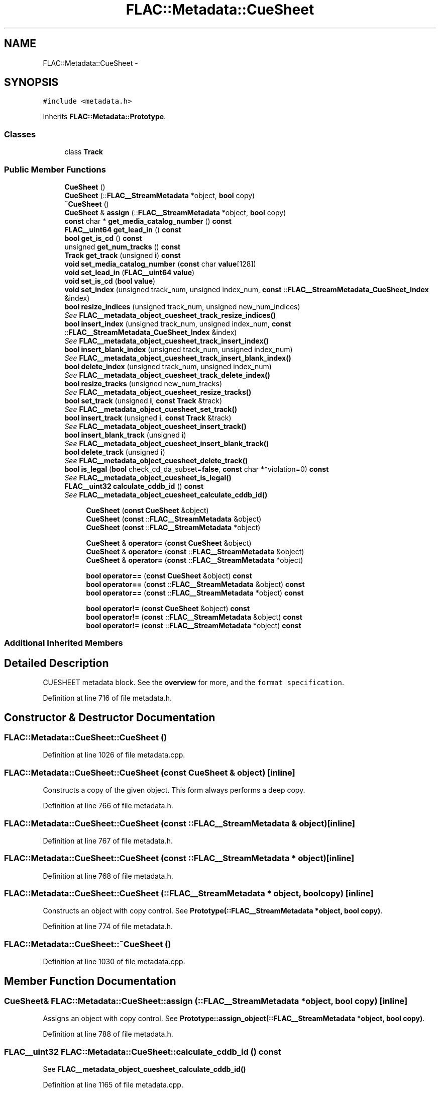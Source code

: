 .TH "FLAC::Metadata::CueSheet" 3 "Thu Apr 28 2016" "Audacity" \" -*- nroff -*-
.ad l
.nh
.SH NAME
FLAC::Metadata::CueSheet \- 
.SH SYNOPSIS
.br
.PP
.PP
\fC#include <metadata\&.h>\fP
.PP
Inherits \fBFLAC::Metadata::Prototype\fP\&.
.SS "Classes"

.in +1c
.ti -1c
.RI "class \fBTrack\fP"
.br
.in -1c
.SS "Public Member Functions"

.in +1c
.ti -1c
.RI "\fBCueSheet\fP ()"
.br
.ti -1c
.RI "\fBCueSheet\fP (::\fBFLAC__StreamMetadata\fP *object, \fBbool\fP copy)"
.br
.ti -1c
.RI "\fB~CueSheet\fP ()"
.br
.ti -1c
.RI "\fBCueSheet\fP & \fBassign\fP (::\fBFLAC__StreamMetadata\fP *object, \fBbool\fP copy)"
.br
.ti -1c
.RI "\fBconst\fP char * \fBget_media_catalog_number\fP () \fBconst\fP "
.br
.ti -1c
.RI "\fBFLAC__uint64\fP \fBget_lead_in\fP () \fBconst\fP "
.br
.ti -1c
.RI "\fBbool\fP \fBget_is_cd\fP () \fBconst\fP "
.br
.ti -1c
.RI "unsigned \fBget_num_tracks\fP () \fBconst\fP "
.br
.ti -1c
.RI "\fBTrack\fP \fBget_track\fP (unsigned \fBi\fP) \fBconst\fP "
.br
.ti -1c
.RI "\fBvoid\fP \fBset_media_catalog_number\fP (\fBconst\fP char \fBvalue\fP[128])"
.br
.ti -1c
.RI "\fBvoid\fP \fBset_lead_in\fP (\fBFLAC__uint64\fP \fBvalue\fP)"
.br
.ti -1c
.RI "\fBvoid\fP \fBset_is_cd\fP (\fBbool\fP \fBvalue\fP)"
.br
.ti -1c
.RI "\fBvoid\fP \fBset_index\fP (unsigned track_num, unsigned index_num, \fBconst\fP ::\fBFLAC__StreamMetadata_CueSheet_Index\fP &index)"
.br
.ti -1c
.RI "\fBbool\fP \fBresize_indices\fP (unsigned track_num, unsigned new_num_indices)"
.br
.RI "\fISee \fBFLAC__metadata_object_cuesheet_track_resize_indices()\fP \fP"
.ti -1c
.RI "\fBbool\fP \fBinsert_index\fP (unsigned track_num, unsigned index_num, \fBconst\fP ::\fBFLAC__StreamMetadata_CueSheet_Index\fP &index)"
.br
.RI "\fISee \fBFLAC__metadata_object_cuesheet_track_insert_index()\fP \fP"
.ti -1c
.RI "\fBbool\fP \fBinsert_blank_index\fP (unsigned track_num, unsigned index_num)"
.br
.RI "\fISee \fBFLAC__metadata_object_cuesheet_track_insert_blank_index()\fP \fP"
.ti -1c
.RI "\fBbool\fP \fBdelete_index\fP (unsigned track_num, unsigned index_num)"
.br
.RI "\fISee \fBFLAC__metadata_object_cuesheet_track_delete_index()\fP \fP"
.ti -1c
.RI "\fBbool\fP \fBresize_tracks\fP (unsigned new_num_tracks)"
.br
.RI "\fISee \fBFLAC__metadata_object_cuesheet_resize_tracks()\fP \fP"
.ti -1c
.RI "\fBbool\fP \fBset_track\fP (unsigned \fBi\fP, \fBconst\fP \fBTrack\fP &track)"
.br
.RI "\fISee \fBFLAC__metadata_object_cuesheet_set_track()\fP \fP"
.ti -1c
.RI "\fBbool\fP \fBinsert_track\fP (unsigned \fBi\fP, \fBconst\fP \fBTrack\fP &track)"
.br
.RI "\fISee \fBFLAC__metadata_object_cuesheet_insert_track()\fP \fP"
.ti -1c
.RI "\fBbool\fP \fBinsert_blank_track\fP (unsigned \fBi\fP)"
.br
.RI "\fISee \fBFLAC__metadata_object_cuesheet_insert_blank_track()\fP \fP"
.ti -1c
.RI "\fBbool\fP \fBdelete_track\fP (unsigned \fBi\fP)"
.br
.RI "\fISee \fBFLAC__metadata_object_cuesheet_delete_track()\fP \fP"
.ti -1c
.RI "\fBbool\fP \fBis_legal\fP (\fBbool\fP check_cd_da_subset=\fBfalse\fP, \fBconst\fP char **violation=0) \fBconst\fP "
.br
.RI "\fISee \fBFLAC__metadata_object_cuesheet_is_legal()\fP \fP"
.ti -1c
.RI "\fBFLAC__uint32\fP \fBcalculate_cddb_id\fP () \fBconst\fP "
.br
.RI "\fISee \fBFLAC__metadata_object_cuesheet_calculate_cddb_id()\fP \fP"
.in -1c
.PP
.RI "\fB\fP"
.br

.in +1c
.in +1c
.ti -1c
.RI "\fBCueSheet\fP (\fBconst\fP \fBCueSheet\fP &object)"
.br
.ti -1c
.RI "\fBCueSheet\fP (\fBconst\fP ::\fBFLAC__StreamMetadata\fP &object)"
.br
.ti -1c
.RI "\fBCueSheet\fP (\fBconst\fP ::\fBFLAC__StreamMetadata\fP *object)"
.br
.in -1c
.in -1c
.PP
.RI "\fB\fP"
.br

.in +1c
.in +1c
.ti -1c
.RI "\fBCueSheet\fP & \fBoperator=\fP (\fBconst\fP \fBCueSheet\fP &object)"
.br
.ti -1c
.RI "\fBCueSheet\fP & \fBoperator=\fP (\fBconst\fP ::\fBFLAC__StreamMetadata\fP &object)"
.br
.ti -1c
.RI "\fBCueSheet\fP & \fBoperator=\fP (\fBconst\fP ::\fBFLAC__StreamMetadata\fP *object)"
.br
.in -1c
.in -1c
.PP
.RI "\fB\fP"
.br

.in +1c
.in +1c
.ti -1c
.RI "\fBbool\fP \fBoperator==\fP (\fBconst\fP \fBCueSheet\fP &object) \fBconst\fP "
.br
.ti -1c
.RI "\fBbool\fP \fBoperator==\fP (\fBconst\fP ::\fBFLAC__StreamMetadata\fP &object) \fBconst\fP "
.br
.ti -1c
.RI "\fBbool\fP \fBoperator==\fP (\fBconst\fP ::\fBFLAC__StreamMetadata\fP *object) \fBconst\fP "
.br
.in -1c
.in -1c
.PP
.RI "\fB\fP"
.br

.in +1c
.in +1c
.ti -1c
.RI "\fBbool\fP \fBoperator!=\fP (\fBconst\fP \fBCueSheet\fP &object) \fBconst\fP "
.br
.ti -1c
.RI "\fBbool\fP \fBoperator!=\fP (\fBconst\fP ::\fBFLAC__StreamMetadata\fP &object) \fBconst\fP "
.br
.ti -1c
.RI "\fBbool\fP \fBoperator!=\fP (\fBconst\fP ::\fBFLAC__StreamMetadata\fP *object) \fBconst\fP "
.br
.in -1c
.in -1c
.SS "Additional Inherited Members"
.SH "Detailed Description"
.PP 
CUESHEET metadata block\&. See the \fBoverview \fP for more, and the \fCformat specification\fP\&. 
.PP
Definition at line 716 of file metadata\&.h\&.
.SH "Constructor & Destructor Documentation"
.PP 
.SS "FLAC::Metadata::CueSheet::CueSheet ()"

.PP
Definition at line 1026 of file metadata\&.cpp\&.
.SS "FLAC::Metadata::CueSheet::CueSheet (\fBconst\fP \fBCueSheet\fP & object)\fC [inline]\fP"
Constructs a copy of the given object\&. This form always performs a deep copy\&. 
.PP
Definition at line 766 of file metadata\&.h\&.
.SS "FLAC::Metadata::CueSheet::CueSheet (\fBconst\fP ::\fBFLAC__StreamMetadata\fP & object)\fC [inline]\fP"

.PP
Definition at line 767 of file metadata\&.h\&.
.SS "FLAC::Metadata::CueSheet::CueSheet (\fBconst\fP ::\fBFLAC__StreamMetadata\fP * object)\fC [inline]\fP"

.PP
Definition at line 768 of file metadata\&.h\&.
.SS "FLAC::Metadata::CueSheet::CueSheet (::\fBFLAC__StreamMetadata\fP * object, \fBbool\fP copy)\fC [inline]\fP"
Constructs an object with copy control\&. See \fBPrototype(::FLAC__StreamMetadata *object, bool copy)\fP\&. 
.PP
Definition at line 774 of file metadata\&.h\&.
.SS "FLAC::Metadata::CueSheet::~CueSheet ()"

.PP
Definition at line 1030 of file metadata\&.cpp\&.
.SH "Member Function Documentation"
.PP 
.SS "\fBCueSheet\fP& FLAC::Metadata::CueSheet::assign (::\fBFLAC__StreamMetadata\fP * object, \fBbool\fP copy)\fC [inline]\fP"
Assigns an object with copy control\&. See \fBPrototype::assign_object(::FLAC__StreamMetadata *object, bool copy)\fP\&. 
.PP
Definition at line 788 of file metadata\&.h\&.
.SS "\fBFLAC__uint32\fP FLAC::Metadata::CueSheet::calculate_cddb_id () const"

.PP
See \fBFLAC__metadata_object_cuesheet_calculate_cddb_id()\fP 
.PP
Definition at line 1165 of file metadata\&.cpp\&.
.SS "\fBbool\fP FLAC::Metadata::CueSheet::delete_index (unsigned track_num, unsigned index_num)"

.PP
See \fBFLAC__metadata_object_cuesheet_track_delete_index()\fP 
.PP
Definition at line 1115 of file metadata\&.cpp\&.
.SS "\fBbool\fP FLAC::Metadata::CueSheet::delete_track (unsigned i)"

.PP
See \fBFLAC__metadata_object_cuesheet_delete_track()\fP 
.PP
Definition at line 1152 of file metadata\&.cpp\&.
.SS "\fBbool\fP FLAC::Metadata::CueSheet::get_is_cd () const"

.PP
Definition at line 1045 of file metadata\&.cpp\&.
.SS "\fBFLAC__uint64\fP FLAC::Metadata::CueSheet::get_lead_in () const"

.PP
Definition at line 1039 of file metadata\&.cpp\&.
.SS "\fBconst\fP char * FLAC::Metadata::CueSheet::get_media_catalog_number () const"

.PP
Definition at line 1033 of file metadata\&.cpp\&.
.SS "unsigned FLAC::Metadata::CueSheet::get_num_tracks () const"

.PP
Definition at line 1051 of file metadata\&.cpp\&.
.SS "\fBCueSheet::Track\fP FLAC::Metadata::CueSheet::get_track (unsigned i) const"

.PP
Definition at line 1057 of file metadata\&.cpp\&.
.SS "\fBbool\fP FLAC::Metadata::CueSheet::insert_blank_index (unsigned track_num, unsigned index_num)"

.PP
See \fBFLAC__metadata_object_cuesheet_track_insert_blank_index()\fP 
.PP
Definition at line 1107 of file metadata\&.cpp\&.
.SS "\fBbool\fP FLAC::Metadata::CueSheet::insert_blank_track (unsigned i)"

.PP
See \fBFLAC__metadata_object_cuesheet_insert_blank_track()\fP 
.PP
Definition at line 1145 of file metadata\&.cpp\&.
.SS "\fBbool\fP FLAC::Metadata::CueSheet::insert_index (unsigned track_num, unsigned index_num, \fBconst\fP ::\fBFLAC__StreamMetadata_CueSheet_Index\fP & index)"

.PP
See \fBFLAC__metadata_object_cuesheet_track_insert_index()\fP 
.PP
Definition at line 1099 of file metadata\&.cpp\&.
.SS "\fBbool\fP FLAC::Metadata::CueSheet::insert_track (unsigned i, \fBconst\fP \fBTrack\fP & track)"

.PP
See \fBFLAC__metadata_object_cuesheet_insert_track()\fP 
.PP
Definition at line 1137 of file metadata\&.cpp\&.
.SS "\fBbool\fP FLAC::Metadata::CueSheet::is_legal (\fBbool\fP check_cd_da_subset = \fC\fBfalse\fP\fP, \fBconst\fP char ** violation = \fC0\fP) const"

.PP
See \fBFLAC__metadata_object_cuesheet_is_legal()\fP 
.PP
Definition at line 1159 of file metadata\&.cpp\&.
.SS "\fBbool\fP FLAC::Metadata::CueSheet::operator!= (\fBconst\fP \fBCueSheet\fP & object) const\fC [inline]\fP"
Check for inequality, performing a deep compare by following pointers\&. 
.PP
Definition at line 799 of file metadata\&.h\&.
.SS "\fBbool\fP FLAC::Metadata::CueSheet::operator!= (\fBconst\fP ::\fBFLAC__StreamMetadata\fP & object) const\fC [inline]\fP"

.PP
Definition at line 800 of file metadata\&.h\&.
.SS "\fBbool\fP FLAC::Metadata::CueSheet::operator!= (\fBconst\fP ::\fBFLAC__StreamMetadata\fP * object) const\fC [inline]\fP"

.PP
Definition at line 801 of file metadata\&.h\&.
.SS "\fBCueSheet\fP& FLAC::Metadata::CueSheet::operator= (\fBconst\fP \fBCueSheet\fP & object)\fC [inline]\fP"
Assign from another object\&. Always performs a deep copy\&. 
.PP
Definition at line 780 of file metadata\&.h\&.
.SS "\fBCueSheet\fP& FLAC::Metadata::CueSheet::operator= (\fBconst\fP ::\fBFLAC__StreamMetadata\fP & object)\fC [inline]\fP"

.PP
Definition at line 781 of file metadata\&.h\&.
.SS "\fBCueSheet\fP& FLAC::Metadata::CueSheet::operator= (\fBconst\fP ::\fBFLAC__StreamMetadata\fP * object)\fC [inline]\fP"

.PP
Definition at line 782 of file metadata\&.h\&.
.SS "\fBbool\fP FLAC::Metadata::CueSheet::operator== (\fBconst\fP \fBCueSheet\fP & object) const\fC [inline]\fP"
Check for equality, performing a deep compare by following pointers\&. 
.PP
Definition at line 792 of file metadata\&.h\&.
.SS "\fBbool\fP FLAC::Metadata::CueSheet::operator== (\fBconst\fP ::\fBFLAC__StreamMetadata\fP & object) const\fC [inline]\fP"

.PP
Definition at line 793 of file metadata\&.h\&.
.SS "\fBbool\fP FLAC::Metadata::CueSheet::operator== (\fBconst\fP ::\fBFLAC__StreamMetadata\fP * object) const\fC [inline]\fP"

.PP
Definition at line 794 of file metadata\&.h\&.
.SS "\fBbool\fP FLAC::Metadata::CueSheet::resize_indices (unsigned track_num, unsigned new_num_indices)"

.PP
See \fBFLAC__metadata_object_cuesheet_track_resize_indices()\fP 
.PP
Definition at line 1092 of file metadata\&.cpp\&.
.SS "\fBbool\fP FLAC::Metadata::CueSheet::resize_tracks (unsigned new_num_tracks)"

.PP
See \fBFLAC__metadata_object_cuesheet_resize_tracks()\fP 
.PP
Definition at line 1123 of file metadata\&.cpp\&.
.SS "\fBvoid\fP FLAC::Metadata::CueSheet::set_index (unsigned track_num, unsigned index_num, \fBconst\fP ::\fBFLAC__StreamMetadata_CueSheet_Index\fP & index)"

.PP
Definition at line 1084 of file metadata\&.cpp\&.
.SS "\fBvoid\fP FLAC::Metadata::CueSheet::set_is_cd (\fBbool\fP value)"

.PP
Definition at line 1078 of file metadata\&.cpp\&.
.SS "\fBvoid\fP FLAC::Metadata::CueSheet::set_lead_in (\fBFLAC__uint64\fP value)"

.PP
Definition at line 1072 of file metadata\&.cpp\&.
.SS "\fBvoid\fP FLAC::Metadata::CueSheet::set_media_catalog_number (\fBconst\fP char value[128])"

.PP
Definition at line 1064 of file metadata\&.cpp\&.
.SS "\fBbool\fP FLAC::Metadata::CueSheet::set_track (unsigned i, \fBconst\fP \fBTrack\fP & track)"

.PP
See \fBFLAC__metadata_object_cuesheet_set_track()\fP 
.PP
Definition at line 1129 of file metadata\&.cpp\&.

.SH "Author"
.PP 
Generated automatically by Doxygen for Audacity from the source code\&.

